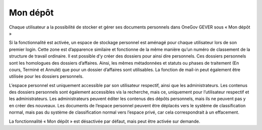 .. _label-mon_referentiel:

Mon dépôt
=========

Chaque utilisateur a la possibilité de stocker et gérer ses documents personnels dans OneGov GEVER sous « Mon dépôt »

Si la fonctionnalité est activée, un espace de stockage personnel est aménagé pour chaque utilisateur lors de son premier login. Cette zone est d’apparence similaire et fonctionne de la même manière qu’un numéro de classement de la structure de travail ordinaire. Il est possible d’y créer des dossiers pour ainsi dire personnels. Ces dossiers personnels sont les homologues des dossiers d’affaires. Ainsi, les mêmes métadonnées et statuts ou phases de traitement (En cours, Terminé et Annulé) que pour un dossier d’affaires sont utilisables. La fonction de mail-in peut également être utilisée pour les dossiers personnels.

|img-monreferentiel1|

L’espace personnel est uniquement accessible par son utilisateur respectif, ainsi que les administrateurs. Les contenus des dossiers personnels sont également accessibles vis la recherche, mais ce, uniquement pour l’utilisateur respectif et les administrateurs. Les administrateurs peuvent éditer les contenus des dépôts personnels, mais ils ne peuvent pas y en créer des nouveaux. Les documents de l’espace personnel peuvent être déplacés vers le système de classification normal, mais pas du système de classification normal vers l’espace privé, car cela correspondrait à un effacement.

La fonctionnalité « Mon dépôt » est désactivée par défaut, mais peut être activée sur demande.

.. |img-monreferentiel1| image:: ../_static/img/img-monreferentiel1.png
